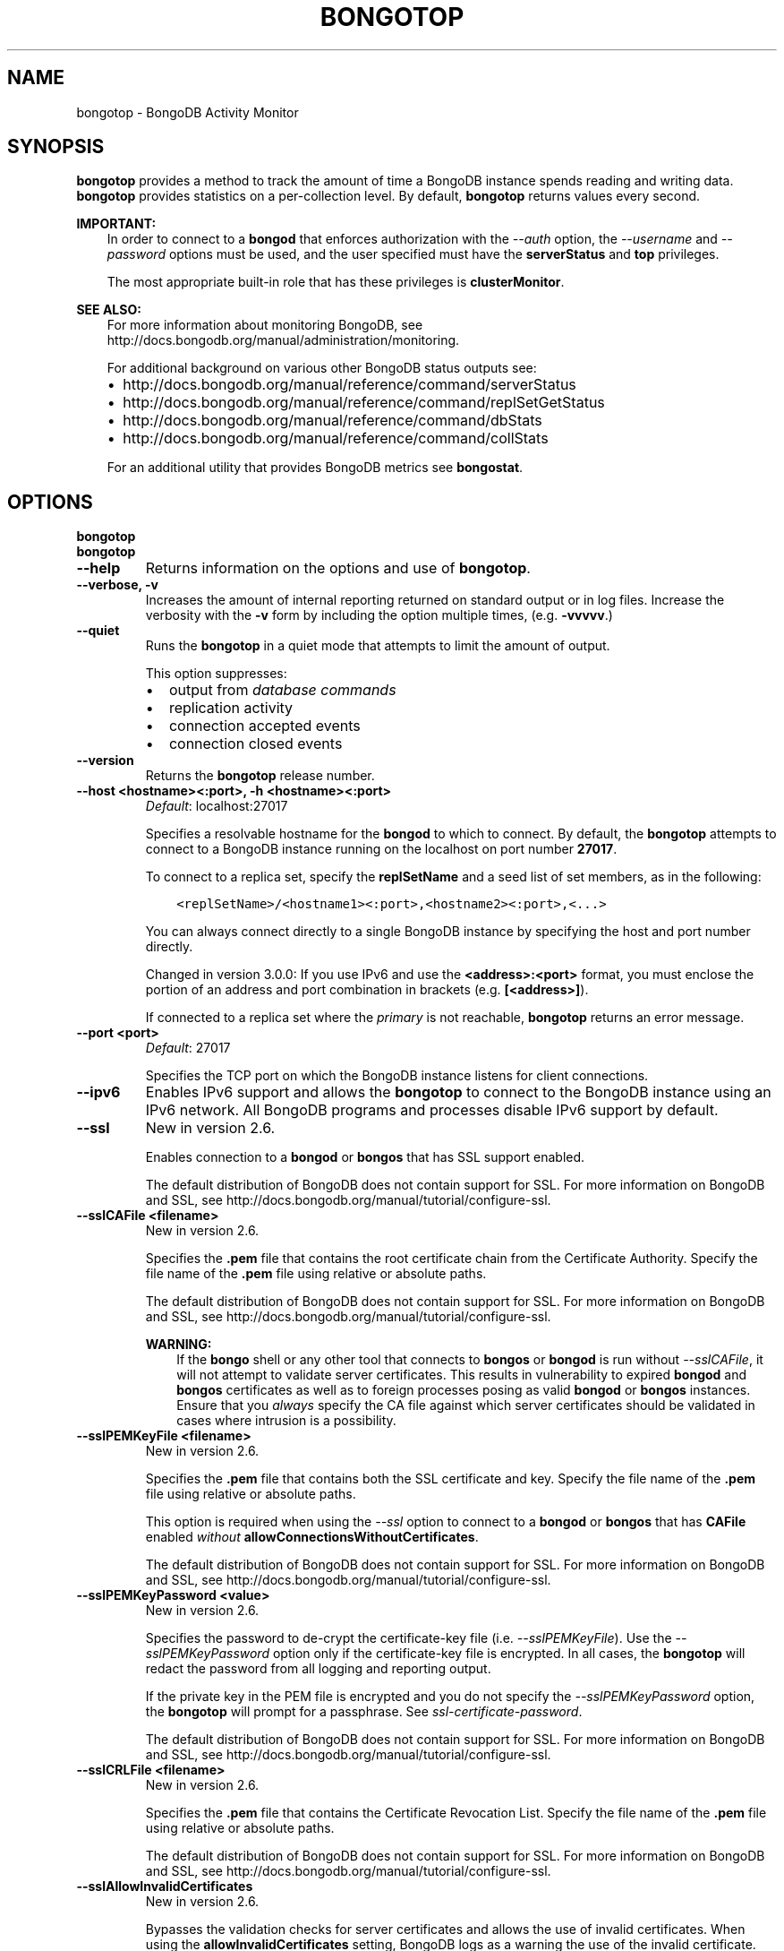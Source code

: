 .\" Man page generated from reStructuredText.
.
.TH "BONGOTOP" "1" "January 30, 2015" "3.0" "bongodb-manual"
.SH NAME
bongotop \- BongoDB Activity Monitor
.
.nr rst2man-indent-level 0
.
.de1 rstReportMargin
\\$1 \\n[an-margin]
level \\n[rst2man-indent-level]
level margin: \\n[rst2man-indent\\n[rst2man-indent-level]]
-
\\n[rst2man-indent0]
\\n[rst2man-indent1]
\\n[rst2man-indent2]
..
.de1 INDENT
.\" .rstReportMargin pre:
. RS \\$1
. nr rst2man-indent\\n[rst2man-indent-level] \\n[an-margin]
. nr rst2man-indent-level +1
.\" .rstReportMargin post:
..
.de UNINDENT
. RE
.\" indent \\n[an-margin]
.\" old: \\n[rst2man-indent\\n[rst2man-indent-level]]
.nr rst2man-indent-level -1
.\" new: \\n[rst2man-indent\\n[rst2man-indent-level]]
.in \\n[rst2man-indent\\n[rst2man-indent-level]]u
..
.SH SYNOPSIS
.sp
\fBbongotop\fP provides a method to track the amount of time a
BongoDB instance spends reading and writing data. \fBbongotop\fP
provides statistics on a per\-collection level. By default,
\fBbongotop\fP returns values every second.
.sp
\fBIMPORTANT:\fP
.INDENT 0.0
.INDENT 3.5
In order to connect to a \fBbongod\fP that enforces
authorization with the \fI\-\-auth\fP option, the
\fI\-\-username\fP and
\fI\-\-password\fP options must be used, and the
user specified must have the \fBserverStatus\fP and
\fBtop\fP privileges.
.sp
The most appropriate built\-in role that has these privileges is
\fBclusterMonitor\fP\&.
.UNINDENT
.UNINDENT
.sp
\fBSEE ALSO:\fP
.INDENT 0.0
.INDENT 3.5
For more information about monitoring BongoDB, see
http://docs.bongodb.org/manual/administration/monitoring\&.
.sp
For additional background on various other BongoDB status outputs
see:
.INDENT 0.0
.IP \(bu 2
http://docs.bongodb.org/manual/reference/command/serverStatus
.IP \(bu 2
http://docs.bongodb.org/manual/reference/command/replSetGetStatus
.IP \(bu 2
http://docs.bongodb.org/manual/reference/command/dbStats
.IP \(bu 2
http://docs.bongodb.org/manual/reference/command/collStats
.UNINDENT
.sp
For an additional utility that provides BongoDB metrics
see \fBbongostat\fP\&.
.UNINDENT
.UNINDENT
.SH OPTIONS
.INDENT 0.0
.TP
.B bongotop
.UNINDENT
.INDENT 0.0
.TP
.B bongotop
.UNINDENT
.INDENT 0.0
.TP
.B \-\-help
Returns information on the options and use of \fBbongotop\fP\&.
.UNINDENT
.INDENT 0.0
.TP
.B \-\-verbose, \-v
Increases the amount of internal reporting returned on standard output
or in log files. Increase the verbosity with the \fB\-v\fP form by
including the option multiple times, (e.g. \fB\-vvvvv\fP\&.)
.UNINDENT
.INDENT 0.0
.TP
.B \-\-quiet
Runs the \fBbongotop\fP in a quiet mode that attempts to limit the amount
of output.
.sp
This option suppresses:
.INDENT 7.0
.IP \(bu 2
output from \fIdatabase commands\fP
.IP \(bu 2
replication activity
.IP \(bu 2
connection accepted events
.IP \(bu 2
connection closed events
.UNINDENT
.UNINDENT
.INDENT 0.0
.TP
.B \-\-version
Returns the \fBbongotop\fP release number.
.UNINDENT
.INDENT 0.0
.TP
.B \-\-host <hostname><:port>, \-h <hostname><:port>
\fIDefault\fP: localhost:27017
.sp
Specifies a resolvable hostname for the \fBbongod\fP to which to
connect. By default, the \fBbongotop\fP attempts to connect to a BongoDB
instance running on the localhost on port number \fB27017\fP\&.
.sp
To connect to a replica set, specify the
\fBreplSetName\fP and a seed list of set members, as in
the following:
.INDENT 7.0
.INDENT 3.5
.sp
.nf
.ft C
<replSetName>/<hostname1><:port>,<hostname2><:port>,<...>
.ft P
.fi
.UNINDENT
.UNINDENT
.sp
You can always connect directly to a single BongoDB instance by
specifying the host and port number directly.
.sp
Changed in version 3.0.0: If you use IPv6 and use the \fB<address>:<port>\fP format, you must
enclose the portion of an address and port combination in
brackets (e.g. \fB[<address>]\fP).

.sp
If connected to a replica set where the \fIprimary\fP is not
reachable, \fBbongotop\fP returns an error message.
.UNINDENT
.INDENT 0.0
.TP
.B \-\-port <port>
\fIDefault\fP: 27017
.sp
Specifies the TCP port on which the BongoDB instance listens for
client connections.
.UNINDENT
.INDENT 0.0
.TP
.B \-\-ipv6
Enables IPv6 support and allows the \fBbongotop\fP to connect to the
BongoDB instance using an IPv6 network. All BongoDB programs and
processes disable IPv6 support by default.
.UNINDENT
.INDENT 0.0
.TP
.B \-\-ssl
New in version 2.6.

.sp
Enables connection to a \fBbongod\fP or \fBbongos\fP that has
SSL support enabled.
.sp
The default distribution of BongoDB does not contain support for SSL.
For more information on BongoDB and SSL, see http://docs.bongodb.org/manual/tutorial/configure\-ssl\&.
.UNINDENT
.INDENT 0.0
.TP
.B \-\-sslCAFile <filename>
New in version 2.6.

.sp
Specifies the \fB\&.pem\fP file that contains the root certificate chain
from the Certificate Authority. Specify the file name of the
\fB\&.pem\fP file using relative or absolute paths.
.sp
The default distribution of BongoDB does not contain support for SSL.
For more information on BongoDB and SSL, see http://docs.bongodb.org/manual/tutorial/configure\-ssl\&.
.sp
\fBWARNING:\fP
.INDENT 7.0
.INDENT 3.5
If the \fBbongo\fP shell or any other tool that connects to
\fBbongos\fP or \fBbongod\fP is run without
\fI\-\-sslCAFile\fP, it will not attempt to validate
server certificates. This results in vulnerability to expired
\fBbongod\fP and \fBbongos\fP certificates as well as to foreign
processes posing as valid \fBbongod\fP or \fBbongos\fP
instances. Ensure that you \fIalways\fP specify the CA file against which
server certificates should be validated in cases where intrusion is a
possibility.
.UNINDENT
.UNINDENT
.UNINDENT
.INDENT 0.0
.TP
.B \-\-sslPEMKeyFile <filename>
New in version 2.6.

.sp
Specifies the \fB\&.pem\fP file that contains both the SSL certificate
and key. Specify the file name of the \fB\&.pem\fP file using relative
or absolute paths.
.sp
This option is required when using the \fI\%\-\-ssl\fP option to connect
to a \fBbongod\fP or \fBbongos\fP that has
\fBCAFile\fP enabled \fIwithout\fP
\fBallowConnectionsWithoutCertificates\fP\&.
.sp
The default distribution of BongoDB does not contain support for SSL.
For more information on BongoDB and SSL, see http://docs.bongodb.org/manual/tutorial/configure\-ssl\&.
.UNINDENT
.INDENT 0.0
.TP
.B \-\-sslPEMKeyPassword <value>
New in version 2.6.

.sp
Specifies the password to de\-crypt the certificate\-key file (i.e.
\fI\%\-\-sslPEMKeyFile\fP). Use the \fI\%\-\-sslPEMKeyPassword\fP option only if the
certificate\-key file is encrypted. In all cases, the \fBbongotop\fP will
redact the password from all logging and reporting output.
.sp
If the private key in the PEM file is encrypted and you do not specify
the \fI\%\-\-sslPEMKeyPassword\fP option, the \fBbongotop\fP will prompt for a passphrase. See
\fIssl\-certificate\-password\fP\&.
.sp
The default distribution of BongoDB does not contain support for SSL.
For more information on BongoDB and SSL, see http://docs.bongodb.org/manual/tutorial/configure\-ssl\&.
.UNINDENT
.INDENT 0.0
.TP
.B \-\-sslCRLFile <filename>
New in version 2.6.

.sp
Specifies the \fB\&.pem\fP file that contains the Certificate Revocation
List. Specify the file name of the \fB\&.pem\fP file using relative or
absolute paths.
.sp
The default distribution of BongoDB does not contain support for SSL.
For more information on BongoDB and SSL, see http://docs.bongodb.org/manual/tutorial/configure\-ssl\&.
.UNINDENT
.INDENT 0.0
.TP
.B \-\-sslAllowInvalidCertificates
New in version 2.6.

.sp
Bypasses the validation checks for server certificates and allows
the use of invalid certificates. When using the
\fBallowInvalidCertificates\fP setting, BongoDB logs as a
warning the use of the invalid certificate.
.sp
The default distribution of BongoDB does not contain support for SSL.
For more information on BongoDB and SSL, see http://docs.bongodb.org/manual/tutorial/configure\-ssl\&.
.UNINDENT
.INDENT 0.0
.TP
.B \-\-sslAllowInvalidHostnames
New in version 3.0.

.sp
Disables the validation of the hostnames in SSL certificates. Allows
\fBbongotop\fP to connect to BongoDB instances if the hostname their
certificates do not match the specified hostname.
.UNINDENT
.INDENT 0.0
.TP
.B \-\-sslFIPSMode
New in version 2.6.

.sp
Directs the \fBbongotop\fP to use the FIPS mode of the installed OpenSSL
library. Your system must have a FIPS compliant OpenSSL library to use
the \fI\%\-\-sslFIPSMode\fP option.
.sp
\fBNOTE:\fP
.INDENT 7.0
.INDENT 3.5
FIPS Compatible SSL is
available only in \fI\%BongoDB Enterprise\fP\&. See
http://docs.bongodb.org/manual/tutorial/configure\-fips for more information.
.UNINDENT
.UNINDENT
.UNINDENT
.INDENT 0.0
.TP
.B \-\-username <username>, \-u <username>
Specifies a username with which to authenticate to a BongoDB database
that uses authentication. Use in conjunction with the \fB\-\-password\fP and
\fB\-\-authenticationDatabase\fP options.
.UNINDENT
.INDENT 0.0
.TP
.B \-\-password <password>, \-p <password>
Specifies a password with which to authenticate to a BongoDB database
that uses authentication. Use in conjunction with the \fB\-\-username\fP and
\fB\-\-authenticationDatabase\fP options.
.sp
If you do not specify an argument for \fI\%\-\-password\fP, \fBbongotop\fP will
prompt interactively for a password on the console.
.UNINDENT
.INDENT 0.0
.TP
.B \-\-authenticationDatabase <dbname>
New in version 2.4.

.sp
Specifies the database that holds the user\(aqs credentials.
.sp
Changed in version 3.0.0: \fI\%\-\-authenticationDatabase\fP is required for \fBbongod\fP
and \fBbongos\fP instances that use \fIauthentication\fP\&.

.UNINDENT
.INDENT 0.0
.TP
.B \-\-authenticationMechanism <name>
\fIDefault\fP: BONGODB\-CR
.sp
New in version 2.4.

.sp
Changed in version 2.6: Added support for the \fBPLAIN\fP and \fBBONGODB\-X509\fP authentication
mechanisms.

.sp
Specifies the authentication mechanism the \fBbongotop\fP instance uses to
authenticate to the \fBbongod\fP or \fBbongos\fP\&.
.TS
center;
|l|l|.
_
T{
Value
T}	T{
Description
T}
_
T{
BONGODB\-CR
T}	T{
BongoDB challenge/response authentication.
T}
_
T{
BONGODB\-X509
T}	T{
BongoDB SSL certificate authentication.
T}
_
T{
PLAIN
T}	T{
External authentication using LDAP. You can also use \fBPLAIN\fP
for authenticating in\-database users. \fBPLAIN\fP transmits
passwords in plain text. This mechanism is available only in
\fI\%BongoDB Enterprise\fP\&.
T}
_
T{
GSSAPI
T}	T{
External authentication using Kerberos. This mechanism is
available only in \fI\%BongoDB Enterprise\fP\&.
T}
_
.TE
.UNINDENT
.INDENT 0.0
.TP
.B \-\-gssapiServiceName
New in version 2.6.

.sp
Specify the name of the service using \fBGSSAPI/Kerberos\fP\&. Only required if the service does not use the
default name of \fBbongodb\fP\&.
.sp
This option is available only in BongoDB Enterprise.
.UNINDENT
.INDENT 0.0
.TP
.B \-\-gssapiHostName
New in version 2.6.

.sp
Specify the hostname of a service using \fBGSSAPI/Kerberos\fP\&. \fIOnly\fP required if the hostname of a machine does
not match the hostname resolved by DNS.
.sp
This option is available only in BongoDB Enterprise.
.UNINDENT
.INDENT 0.0
.TP
.B \-\-locks
Toggles the mode of \fBbongotop\fP to report on use of per\-database
\fIlocks\fP\&. These data are useful for measuring concurrent
operations and lock percentage.
.sp
\fI\%\-\-locks\fP returns an error when called against a \fBbongod\fP instance
that does not report lock usage.
.UNINDENT
.INDENT 0.0
.TP
.B \-\-rowcount int, \-n int
Number of lines of data that \fBbongotop\fP should print. "0 for indefinite"
.UNINDENT
.INDENT 0.0
.TP
.B \-\-json
New in version 3.0.0.

.sp
Returns output for \fBbongotop\fP in \fIJSON\fP format.
.UNINDENT
.INDENT 0.0
.TP
.B <sleeptime>
The final argument is the length of time, in seconds, that
\fBbongotop\fP waits in between calls. By default \fBbongotop\fP returns
data every second.
.UNINDENT
.SH FIELDS
.sp
\fBbongotop\fP returns time values specified in milliseconds
(ms.)
.sp
\fBbongotop\fP only reports active namespaces or databases,
depending on the \fI\%\-\-locks\fP option. If you don\(aqt see a database
or collection, it has received no recent activity. You can issue a
simple operation in the \fBbongo\fP shell to generate activity to
affect the output of \fBbongotop\fP\&.
.INDENT 0.0
.TP
.B bongotop.ns
Contains the database namespace, which combines the database name
and collection.
.sp
Changed in version 2.2: If you use the \fIbongotop \-\-locks\fP, the \fBns\fP field does not
appear in the \fBbongotop\fP output.

.UNINDENT
.INDENT 0.0
.TP
.B bongotop.db
New in version 2.2.

.sp
Contains the name of the database. The database named \fB\&.\fP refers
to the global lock, rather than a specific database.
.sp
This field does not appear unless you have invoked
\fBbongotop\fP with the \fI\%\-\-locks\fP option.
.UNINDENT
.INDENT 0.0
.TP
.B bongotop.total
Provides the total amount of time that this \fBbongod\fP spent
operating on this namespace.
.UNINDENT
.INDENT 0.0
.TP
.B bongotop.read
Provides the amount of time that this \fBbongod\fP spent
performing read operations on this namespace.
.UNINDENT
.INDENT 0.0
.TP
.B bongotop.write
Provides the amount of time that this \fBbongod\fP spent
performing write operations on this namespace.
.UNINDENT
.INDENT 0.0
.TP
.B bongotop.<timestamp>
Provides a time stamp for the returned data.
.UNINDENT
.SH USE
.sp
By default \fBbongotop\fP connects to the BongoDB instance
running on the localhost port \fB27017\fP\&. However, \fBbongotop\fP can optionally
connect to remote \fBbongod\fP
instances. See the \fI\%bongotop options\fP for more
information.
.sp
To force \fBbongotop\fP to return less frequently specify a number, in
seconds at the end of the command. In this example, \fBbongotop\fP will
return every 15 seconds.
.INDENT 0.0
.INDENT 3.5
.sp
.nf
.ft C
bongotop 15
.ft P
.fi
.UNINDENT
.UNINDENT
.sp
This command produces the following output:
.INDENT 0.0
.INDENT 3.5
.sp
.nf
.ft C
                     ns    total    read    write          2014\-12\-19T15:32:01\-05:00
     admin.system.roles      0ms     0ms      0ms
   admin.system.version      0ms     0ms      0ms
               local.me      0ms     0ms      0ms
         local.oplog.rs      0ms     0ms      0ms
 local.replset.minvalid      0ms     0ms      0ms
      local.startup_log      0ms     0ms      0ms
   local.system.indexes      0ms     0ms      0ms
local.system.namespaces      0ms     0ms      0ms
   local.system.replset      0ms     0ms      0ms

                     ns    total    read    write          2014\-12\-19T15:47:01\-05:00
     admin.system.roles      0ms     0ms      0ms
   admin.system.version      0ms     0ms      0ms
               local.me      0ms     0ms      0ms
         local.oplog.rs      0ms     0ms      0ms
 local.replset.minvalid      0ms     0ms      0ms
      local.startup_log      0ms     0ms      0ms
   local.system.indexes      0ms     0ms      0ms
local.system.namespaces      0ms     0ms      0ms
   local.system.replset      0ms     0ms      0ms
.ft P
.fi
.UNINDENT
.UNINDENT
.sp
The output varies depending on your BongoDB setup. For example,
\fBlocal.system.indexes\fP and \fBlocal.system.namespaces\fP only appear
for \fBbongod\fP instances using the \fIMMAPv1\fP
storage engine.
.sp
To return a \fBbongotop\fP report every 5 minutes, use the
following command:
.INDENT 0.0
.INDENT 3.5
.sp
.nf
.ft C
bongotop 300
.ft P
.fi
.UNINDENT
.UNINDENT
.sp
To report the use of per\-database locks, use \fI\%\-\-locks\fP,
which produces the following output:
.INDENT 0.0
.INDENT 3.5
.sp
.nf
.ft C
$ bongotop \-\-locks
connected to: 127.0.0.1

                  db       total        read       write          2012\-08\-13T16:33:34
               local         0ms         0ms         0ms
               admin         0ms         0ms         0ms
                   .         0ms         0ms         0ms
.ft P
.fi
.UNINDENT
.UNINDENT
.sp
Changed in version 3.0.0: When called against a \fBbongod\fP that does not report lock
usage, \fI\%\-\-locks\fP will return a \fBFailed: Server does not
support reporting locking information\fP error.

.SH AUTHOR
BongoDB Documentation Project
.SH COPYRIGHT
2011-2015
.\" Generated by docutils manpage writer.
.
